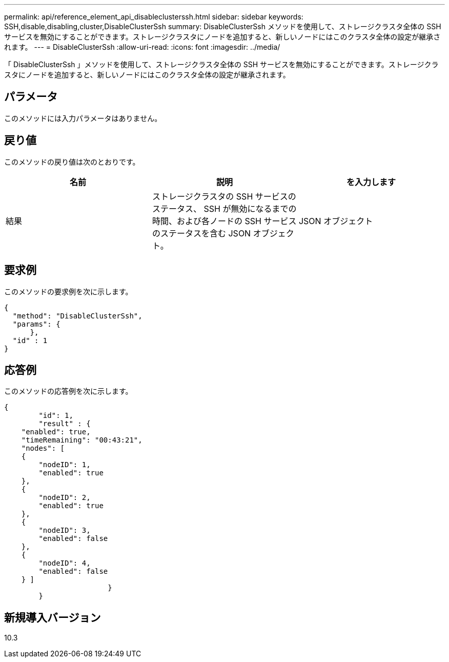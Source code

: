 ---
permalink: api/reference_element_api_disableclusterssh.html 
sidebar: sidebar 
keywords: SSH,disable,disabling,cluster,DisableClusterSsh 
summary: DisableClusterSsh メソッドを使用して、ストレージクラスタ全体の SSH サービスを無効にすることができます。ストレージクラスタにノードを追加すると、新しいノードにはこのクラスタ全体の設定が継承されます。 
---
= DisableClusterSsh
:allow-uri-read: 
:icons: font
:imagesdir: ../media/


[role="lead"]
「 DisableClusterSsh 」メソッドを使用して、ストレージクラスタ全体の SSH サービスを無効にすることができます。ストレージクラスタにノードを追加すると、新しいノードにはこのクラスタ全体の設定が継承されます。



== パラメータ

このメソッドには入力パラメータはありません。



== 戻り値

このメソッドの戻り値は次のとおりです。

|===
| 名前 | 説明 | を入力します 


 a| 
結果
 a| 
ストレージクラスタの SSH サービスのステータス、 SSH が無効になるまでの時間、および各ノードの SSH サービスのステータスを含む JSON オブジェクト。
 a| 
JSON オブジェクト

|===


== 要求例

このメソッドの要求例を次に示します。

[listing]
----
{
  "method": "DisableClusterSsh",
  "params": {
      },
  "id" : 1
}
----


== 応答例

このメソッドの応答例を次に示します。

[listing]
----
{
	"id": 1,
	"result" : {
    "enabled": true,
    "timeRemaining": "00:43:21",
    "nodes": [
    {
        "nodeID": 1,
        "enabled": true
    },
    {
        "nodeID": 2,
        "enabled": true
    },
    {
        "nodeID": 3,
        "enabled": false
    },
    {
        "nodeID": 4,
        "enabled": false
    } ]
			}
	}
----


== 新規導入バージョン

10.3
